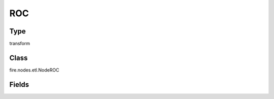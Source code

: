 ROC
=========== 



Type
--------- 

transform

Class
--------- 

fire.nodes.etl.NodeROC

Fields
--------- 

.. list-table::
      :widths: 10 5 10
      :header-rows: 1
      * - Name
        - Title
        - Description
      * - probabilityCol
        - Probability Column
        - 
      * - labelCol
        - Label Column
        - 




